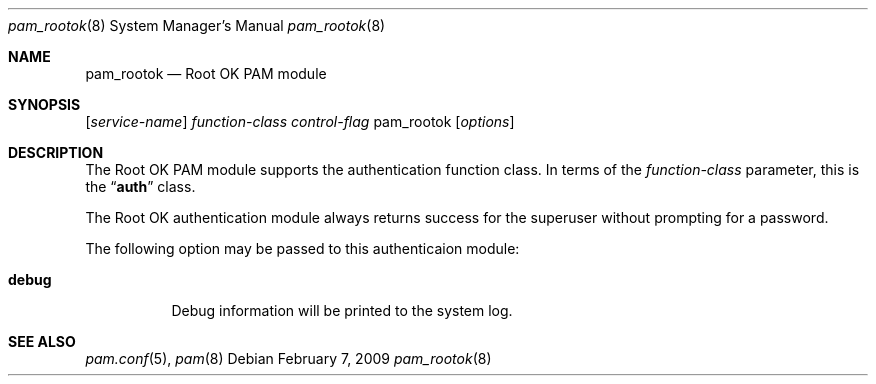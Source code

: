 .\" Copyright (c) 2001 Mark R V Murray
.\" All rights reserved.
.\"
.\" Portions Copyright (C) 2005-2009 Apple Inc.  All rights reserved.
.\"
.\" Redistribution and use in source and binary forms, with or without
.\" modification, are permitted provided that the following conditions
.\" are met:
.\" 1. Redistributions of source code must retain the above copyright
.\"    notice, this list of conditions and the following disclaimer.
.\" 2. Redistributions in binary form must reproduce the above copyright
.\"    notice, this list of conditions and the following disclaimer in the
.\"    documentation and/or other materials provided with the distribution.
.\"
.\" THIS SOFTWARE IS PROVIDED BY THE AUTHOR AND CONTRIBUTORS ``AS IS'' AND
.\" ANY EXPRESS OR IMPLIED WARRANTIES, INCLUDING, BUT NOT LIMITED TO, THE
.\" IMPLIED WARRANTIES OF MERCHANTABILITY AND FITNESS FOR A PARTICULAR PURPOSE
.\" ARE DISCLAIMED.  IN NO EVENT SHALL THE AUTHOR OR CONTRIBUTORS BE LIABLE
.\" FOR ANY DIRECT, INDIRECT, INCIDENTAL, SPECIAL, EXEMPLARY, OR CONSEQUENTIAL
.\" DAMAGES (INCLUDING, BUT NOT LIMITED TO, PROCUREMENT OF SUBSTITUTE GOODS
.\" OR SERVICES; LOSS OF USE, DATA, OR PROFITS; OR BUSINESS INTERRUPTION)
.\" HOWEVER CAUSED AND ON ANY THEORY OF LIABILITY, WHETHER IN CONTRACT, STRICT
.\" LIABILITY, OR TORT (INCLUDING NEGLIGENCE OR OTHERWISE) ARISING IN ANY WAY
.\" OUT OF THE USE OF THIS SOFTWARE, EVEN IF ADVISED OF THE POSSIBILITY OF
.\" SUCH DAMAGE.
.\"
.\" $FreeBSD: src/lib/libpam/modules/pam_rootok/pam_rootok.8,v 1.4 2001/08/15 20:05:31 markm Exp $
.\"
.\" Protions copyright (c) 2009 Apple Inc. All rights reserved.
.\"
.Dd February 7, 2009
.Dt pam_rootok 8
.Os
.Sh NAME
.Nm pam_rootok
.Nd Root OK PAM module
.Sh SYNOPSIS
.Op Ar service-name
.Ar function-class
.Ar control-flag
pam_rootok
.Op Ar options
.Sh DESCRIPTION
The Root OK PAM module supports the authentication function class.  In terms of the
.Ar function-class
parameter, this is the
.Dq Li auth
class.
.Pp
The Root OK authentication module always returns success for the superuser without prompting for a password.
.Pp
The following option may be passed to this authenticaion module:
.Bl -tag
.It Cm debug
Debug information will be printed to the system log.
.El
.Sh SEE ALSO
.Xr pam.conf 5 ,
.Xr pam 8
